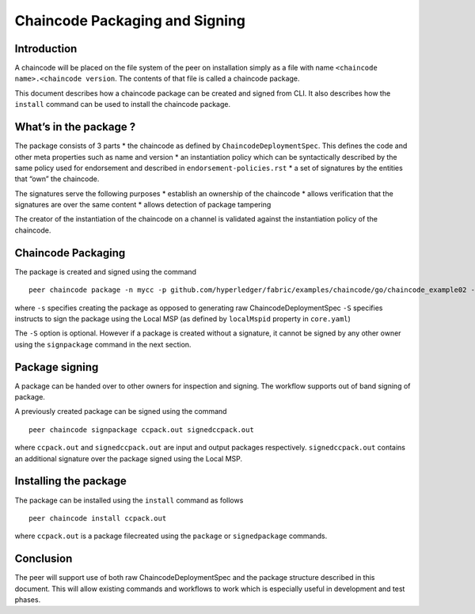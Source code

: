 Chaincode Packaging and Signing
===============================

Introduction
------------

A chaincode will be placed on the file system of the peer on
installation simply as a file with name
``<chaincode name>.<chaincode version``. The contents of that file is
called a chaincode package.

This document describes how a chaincode package can be created and
signed from CLI. It also describes how the ``install`` command can
be used to install the chaincode package.

What’s in the package ?
-----------------------

The package consists of 3 parts \* the chaincode as defined by
``ChaincodeDeploymentSpec``. This defines the code and other meta
properties such as name and version \* an instantiation policy which can
be syntactically described by the same policy used for endorsement and
described in ``endorsement-policies.rst`` \* a set of signatures by the
entities that “own” the chaincode.

The signatures serve the following purposes \* establish an ownership of
the chaincode \* allows verification that the signatures are over the
same content \* allows detection of package tampering

The creator of the instantiation of the chaincode on a channel is
validated against the instantiation policy of the chaincode.

Chaincode Packaging
-------------------

The package is created and signed using the command

::

    peer chaincode package -n mycc -p github.com/hyperledger/fabric/examples/chaincode/go/chaincode_example02 -v 0 -s -S ccpack.out

where ``-s`` specifies creating the package as opposed to generating raw
ChaincodeDeploymentSpec ``-S`` specifies instructs to sign the package
using the Local MSP (as defined by ``localMspid`` property in
``core.yaml``)

The ``-S`` option is optional. However if a package is created without a
signature, it cannot be signed by any other owner using the
``signpackage`` command in the next section.

Package signing
---------------

A package can be handed over to other owners for inspection and signing.
The workflow supports out of band signing of package.

A previously created package can be signed using the command

::

    peer chaincode signpackage ccpack.out signedccpack.out

where ``ccpack.out`` and ``signedccpack.out`` are input and output
packages respectively. ``signedccpack.out`` contains an additional
signature over the package signed using the Local MSP.

Installing the package
----------------------
The package can be installed using the ``install`` command as follows

::

    peer chaincode install ccpack.out

where ``ccpack.out`` is a package filecreated using the ``package``
or ``signedpackage`` commands.

Conclusion
----------

The peer will support use of both raw ChaincodeDeploymentSpec and the
package structure described in this document. This will allow existing
commands and workflows to work which is especially useful in development
and test phases.
